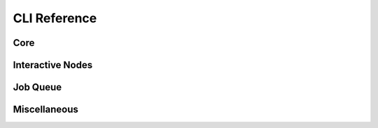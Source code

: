 CLI Reference
=============

Core
----

.. click:: sky.cli:launch
   :prog: sky launch
   :nested: full

.. click:: sky.cli:exec
   :prog: sky exec
   :nested: full

.. click:: sky.cli:start
   :prog: sky start
   :nested: full

.. click:: sky.cli:stop
   :prog: sky stop
   :nested: full

.. click:: sky.cli:down
   :prog: sky down
   :nested: full

.. click:: sky.cli:status
   :prog: sky status
   :nested: full


Interactive Nodes
------------

.. click:: sky.cli:cpunode
   :prog: sky cpunode
   :nested: full

.. click:: sky.cli:gpunode
   :prog: sky gpunode
   :nested: full

.. click:: sky.cli:tpunode
   :prog: sky tpunode
   :nested: full


Job Queue
---------

.. click:: sky.cli:queue
   :prog: sky queue
   :nested: full

.. click:: sky.cli:logs
   :prog: sky logs
   :nested: full

.. click:: sky.cli:cancel
   :prog: sky cancel
   :nested: full


Miscellaneous
-------------

.. click:: sky.cli:show_gpus
   :prog: sky show-gpus
   :nested: full
